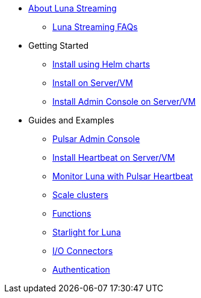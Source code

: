 * xref:index.adoc[About Luna Streaming]
** xref:faqs.adoc[Luna Streaming FAQs]
* Getting Started
** xref:quickstart-helm-installs.adoc[Install using Helm charts]
** xref:quickstart-server-installs.adoc[Install on Server/VM]
** xref:admin-console-VM.adoc[Install Admin Console on Server/VM]
* Guides and Examples
** xref:admin-console-tutorial.adoc[Pulsar Admin Console]
** xref:heartbeat-vm.adoc[Install Heartbeat on Server/VM]
** xref:pulsar-monitor.adoc[Monitor Luna with Pulsar Heartbeat]
** xref:scale-cluster.adoc[Scale clusters]
** xref:functions.adoc[Functions]
** xref:starlight.adoc[Starlight for Luna]
** xref:io-connectors.adoc[I/O Connectors]
** xref:auth.adoc[Authentication]
